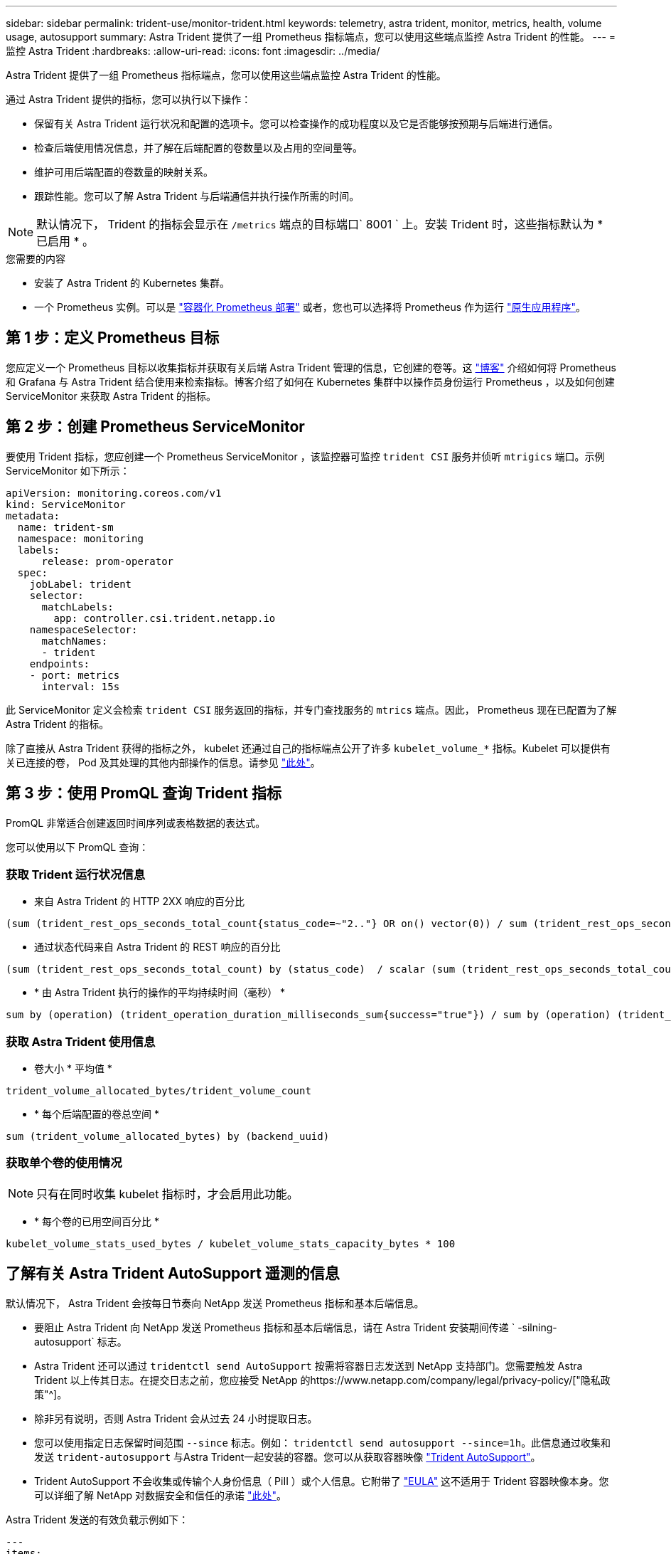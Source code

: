 ---
sidebar: sidebar 
permalink: trident-use/monitor-trident.html 
keywords: telemetry, astra trident, monitor, metrics, health, volume usage, autosupport 
summary: Astra Trident 提供了一组 Prometheus 指标端点，您可以使用这些端点监控 Astra Trident 的性能。 
---
= 监控 Astra Trident
:hardbreaks:
:allow-uri-read: 
:icons: font
:imagesdir: ../media/


Astra Trident 提供了一组 Prometheus 指标端点，您可以使用这些端点监控 Astra Trident 的性能。

通过 Astra Trident 提供的指标，您可以执行以下操作：

* 保留有关 Astra Trident 运行状况和配置的选项卡。您可以检查操作的成功程度以及它是否能够按预期与后端进行通信。
* 检查后端使用情况信息，并了解在后端配置的卷数量以及占用的空间量等。
* 维护可用后端配置的卷数量的映射关系。
* 跟踪性能。您可以了解 Astra Trident 与后端通信并执行操作所需的时间。



NOTE: 默认情况下， Trident 的指标会显示在 `/metrics` 端点的目标端口` 8001 ` 上。安装 Trident 时，这些指标默认为 * 已启用 * 。

.您需要的内容
* 安装了 Astra Trident 的 Kubernetes 集群。
* 一个 Prometheus 实例。可以是 https://github.com/prometheus-operator/prometheus-operator["容器化 Prometheus 部署"^] 或者，您也可以选择将 Prometheus 作为运行 https://prometheus.io/download/["原生应用程序"^]。




== 第 1 步：定义 Prometheus 目标

您应定义一个 Prometheus 目标以收集指标并获取有关后端 Astra Trident 管理的信息，它创建的卷等。这 https://netapp.io/2020/02/20/prometheus-and-trident/["博客"^] 介绍如何将 Prometheus 和 Grafana 与 Astra Trident 结合使用来检索指标。博客介绍了如何在 Kubernetes 集群中以操作员身份运行 Prometheus ，以及如何创建 ServiceMonitor 来获取 Astra Trident 的指标。



== 第 2 步：创建 Prometheus ServiceMonitor

要使用 Trident 指标，您应创建一个 Prometheus ServiceMonitor ，该监控器可监控 `trident CSI` 服务并侦听 `mtrigics` 端口。示例 ServiceMonitor 如下所示：

[listing]
----
apiVersion: monitoring.coreos.com/v1
kind: ServiceMonitor
metadata:
  name: trident-sm
  namespace: monitoring
  labels:
      release: prom-operator
  spec:
    jobLabel: trident
    selector:
      matchLabels:
        app: controller.csi.trident.netapp.io
    namespaceSelector:
      matchNames:
      - trident
    endpoints:
    - port: metrics
      interval: 15s
----
此 ServiceMonitor 定义会检索 `trident CSI` 服务返回的指标，并专门查找服务的 `mtrics` 端点。因此， Prometheus 现在已配置为了解 Astra Trident 的指标。

除了直接从 Astra Trident 获得的指标之外， kubelet 还通过自己的指标端点公开了许多 `kubelet_volume_*` 指标。Kubelet 可以提供有关已连接的卷， Pod 及其处理的其他内部操作的信息。请参见 https://kubernetes.io/docs/concepts/cluster-administration/monitoring/["此处"^]。



== 第 3 步：使用 PromQL 查询 Trident 指标

PromQL 非常适合创建返回时间序列或表格数据的表达式。

您可以使用以下 PromQL 查询：



=== 获取 Trident 运行状况信息

* 来自 Astra Trident 的 HTTP 2XX 响应的百分比


[listing]
----
(sum (trident_rest_ops_seconds_total_count{status_code=~"2.."} OR on() vector(0)) / sum (trident_rest_ops_seconds_total_count)) * 100
----
* 通过状态代码来自 Astra Trident 的 REST 响应的百分比


[listing]
----
(sum (trident_rest_ops_seconds_total_count) by (status_code)  / scalar (sum (trident_rest_ops_seconds_total_count))) * 100
----
* * 由 Astra Trident 执行的操作的平均持续时间（毫秒） *


[listing]
----
sum by (operation) (trident_operation_duration_milliseconds_sum{success="true"}) / sum by (operation) (trident_operation_duration_milliseconds_count{success="true"})
----


=== 获取 Astra Trident 使用信息

* 卷大小 * 平均值 *


[listing]
----
trident_volume_allocated_bytes/trident_volume_count
----
* * 每个后端配置的卷总空间 *


[listing]
----
sum (trident_volume_allocated_bytes) by (backend_uuid)
----


=== 获取单个卷的使用情况


NOTE: 只有在同时收集 kubelet 指标时，才会启用此功能。

* * 每个卷的已用空间百分比 *


[listing]
----
kubelet_volume_stats_used_bytes / kubelet_volume_stats_capacity_bytes * 100
----


== 了解有关 Astra Trident AutoSupport 遥测的信息

默认情况下， Astra Trident 会按每日节奏向 NetApp 发送 Prometheus 指标和基本后端信息。

* 要阻止 Astra Trident 向 NetApp 发送 Prometheus 指标和基本后端信息，请在 Astra Trident 安装期间传递 ` -silning-autosupport` 标志。
* Astra Trident 还可以通过 `tridentctl send AutoSupport` 按需将容器日志发送到 NetApp 支持部门。您需要触发 Astra Trident 以上传其日志。在提交日志之前，您应接受 NetApp 的https://www.netapp.com/company/legal/privacy-policy/["隐私政策"^]。
* 除非另有说明，否则 Astra Trident 会从过去 24 小时提取日志。
* 您可以使用指定日志保留时间范围 `--since` 标志。例如： `tridentctl send autosupport --since=1h`。此信息通过收集和发送 `trident-autosupport` 与Astra Trident一起安装的容器。您可以从获取容器映像 https://hub.docker.com/r/netapp/trident-autosupport["Trident AutoSupport"^]。
* Trident AutoSupport 不会收集或传输个人身份信息（ PiII ）或个人信息。它附带了 https://www.netapp.com/us/media/enduser-license-agreement-worldwide.pdf["EULA"^] 这不适用于 Trident 容器映像本身。您可以详细了解 NetApp 对数据安全和信任的承诺 https://www.netapp.com/us/company/trust-center/index.aspx["此处"^]。


Astra Trident 发送的有效负载示例如下：

[listing]
----
---
items:
- backendUUID: ff3852e1-18a5-4df4-b2d3-f59f829627ed
  protocol: file
  config:
    version: 1
    storageDriverName: ontap-nas
    debug: false
    debugTraceFlags:
    disableDelete: false
    serialNumbers:
    - nwkvzfanek_SN
    limitVolumeSize: ''
  state: online
  online: true

----
* AutoSupport 消息将发送到 NetApp 的 AutoSupport 端点。如果使用私有注册表存储容器映像，则可以使用 ` -image-regRegistry` 标志。
* 您也可以通过生成安装 YAML 文件来配置代理 URL 。为此，可以使用 `tridentctl install -generate-custom-yaml` 创建 YAML 文件，并在 `trident dedeployment.yaml` 中为 `trident autosupport` 容器添加 ` -proxy-url` 参数。




== 禁用 Astra Trident 指标

要 ` 报告指标，您应生成自定义 YAML （使用` -generate-custom-yaml ` 标志）并对其进行编辑，以删除为 `trident 主` 容器调用的` -metrics 标志。
